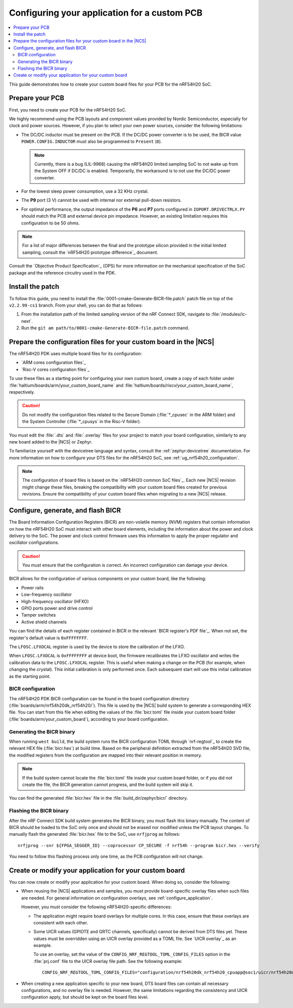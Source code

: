 .. _ug_nrf54h20_custom_pcb:

Configuring your application for a custom PCB
#############################################

.. contents::
   :local:
   :depth: 2

This guide demonstrates how to create your custom board files for your PCB for the nRF54H20 SoC.

Prepare your PCB
****************

First, you need to create your PCB for the nRF54H20 SoC.

We highly recommend using the PCB layouts and component values provided by Nordic Semiconductor, especially for clock and power sources.
However, if you plan to select your own power sources, consider the following limitations:

* The DC/DC inductor must be present on the PCB.
  If the DC/DC power converter is to be used, the BICR value ``POWER.CONFIG.INDUCTOR`` must also be programmed to ``Present`` (``0``).

  .. note::
     Currently, there is a bug (LIL-9968) causing the nRF54H20 limited sampling SoC to not wake up from the System OFF if DC/DC is enabled.
     Temporarily, the workaround is to not use the DC/DC power converter.

* For the lowest sleep power consumption, use a 32 KHz crystal.
* The **P9** port (3 V) cannot be used with internal nor external pull-down resistors.
* For optimal performance, the output impedance of the **P6** and **P7** ports configured in ``IOPORT.DRIVECTRLX.PY`` should match the PCB and external device pin impedance.
  However, an existing limitation requires this configuration to be 50 ohms.

.. note::
   For a list of major differences between the final and the prototype silicon provided in the initial limited sampling, consult the `nRF54H20 prototype difference`_ document.

Consult the `Objective Product Specification`_ (OPS) for more information on the mechanical specification of the SoC package and the reference circuitry used in the PDK.

Install the patch
*****************

To follow this guide, you need to install the :file:`0001-cmake-Generate-BICR-file.patch` patch file on top of the ``v2.2.99-cs1`` branch.
From your shell, you can do that as follows:

1. From the installation path of the limited sampling version of the nRF Connect SDK, navigate to :file:`/modules/ic-next`.
#. Run the ``git am path/to/0001-cmake-Generate-BICR-file.patch`` command.

Prepare the configuration files for your custom board in the |NCS|
******************************************************************

The nRF54H20 PDK uses multiple board files for its configuration:

* `ARM cores configuration files`_
* `Risc-V cores configuration files`_

To use these files as a starting point for configuring your own custom board, create a copy of each folder under :file:`haltium/boards/arm/your_custom_board_name` and :file:`haltium/boards/riscv/your_custom_board_name`, respectively.

.. caution::
   Do not modify the configuration files related to the Secure Domain (:file:`*_cpusec` in the ARM folder) and the System Controller (:file:`*_cpusys` in the Risc-V folder).

You must edit the :file:`.dts` and :file:`.overlay` files for your project to match your board configuration, similarly to any new board added to the |NCS| or Zephyr.

To familiarize yourself with the devicetree language and syntax, consult the :ref:`zephyr:devicetree` documentation.
For more information on how to configure your DTS files for the nRF54H20 SoC, see :ref:`ug_nrf54h20_configuration`.

.. note::
   The configuration of board files is based on the `nRF54H20 common SoC files`_.
   Each new |NCS| revision might change these files, breaking the compatibility with your custom board files created for previous revisions.
   Ensure the compatibility of your custom board files when migrating to a new |NCS| release.

Configure, generate, and flash BICR
***********************************

The Board Information Configuration Registers (BICR) are non-volatile memory (NVM) registers that contain information on how the nRF54H20 SoC must interact with other board elements, including the information about the power and clock delivery to the SoC.
The power and clock control firmware uses this information to apply the proper regulator and oscillator configurations.

.. caution::
   You must ensure that the configuration is correct.
   An incorrect configuration can damage your device.

BICR allows for the configuration of various components on your custom board, like the following:

* Power rails
* Low-frequency oscillator
* High-frequency oscillator (HFXO)
* GPIO ports power and drive control
* Tamper switches
* Active shield channels

You can find the details of each register contained in BICR in the relevant `BICR register's PDF file`_.
When not set, the register's default value is ``0xFFFFFFFF``.

The ``LFOSC.LFXOCAL`` register is used by the device to store the calibration of the LFXO.

When ``LFOSC.LFXOCAL`` is ``0xFFFFFFFF`` at device boot, the firmware recalibrates the LFXO oscillator and writes the calibration data to the ``LFOSC.LFXOCAL`` register.
This is useful when making a change on the PCB (for example, when changing the crystal).
This initial calibration is only performed once.
Each subsequent start will use this initial calibration as the starting point.

BICR configuration
==================

The nRF54H20 PDK BICR configuration can be found in the board configuration directory (:file:`boards/arm/nrf54h20dk_nrf54h20/`).
This file is used by the |NCS| build system to generate a corresponding HEX file.
You can start from this file when editing the values of the :file:`bicr.toml` file inside your custom board folder (:file:`boards/arm/your_custom_board`), according to your board configuration.

Generating the BICR binary
==========================

When running ``west build``, the build system runs the BICR configuration TOML through `nrf-regtool`_ to create the relevant HEX file (:file:`bicr.hex`) at build time.
Based on the peripheral definition extracted from the nRF54H20 SVD file, the modified registers from the configuration are mapped into their relevant position in memory.

.. note::
   If the build system cannot locate the :file:`bicr.toml` file inside your custom board folder, or if you did not create the file, the BICR generation cannot progress, and the build system will skip it.

You can find the generated :file:`bicr.hex` file in the :file:`build_dir/zephyr/bicr/` directory.

Flashing the BICR binary
========================

After the nRF Connect SDK build system generates the BICR binary, you must flash this binary manually.
The content of BICR should be loaded to the SoC only once and should not be erased nor modified unless the PCB layout changes.
To manually flash the generated :file:`bicr.hex` file to the SoC, use ``nrfjprog`` as follows::

    nrfjprog --snr ${FPGA_SEGGER_ID} --coprocessor CP_SECURE -f nrf54h --program bicr.hex --verify

You need to follow this flashing process only one time, as the PCB configuration will not change.

Create or modify your application for your custom board
*******************************************************

You can now create or modify your application for your custom board.
When doing so, consider the following:

* When reusing the |NCS| applications and samples, you must provide board-specific overlay files when such files are needed.
  For general information on configuration overlays, see :ref:`configure_application`.

  However, you must consider the following nRF54H20-specific differences:

  * The application might require board overlays for multiple cores.
    In this case, ensure that these overlays are consistent with each other.
  * Some UICR values (GPIOTE and GRTC channels, specifically) cannot be derived from DTS files yet.
    These values must be overridden using an UICR overlay provided as a TOML file.
    See `UICR overlay`_ as an example.

    To use an overlay, set the value of the ``CONFIG_NRF_REGTOOL_TOML_CONFIG_FILES`` option in the :file:`prj.conf` file to the UICR overlay file path.
    See the following example::

      CONFIG_NRF_REGTOOL_TOML_CONFIG_FILES="configuration/nrf54h20dk_nrf54h20_cpuapp@soc1/uicr/nrf54h20dk_nrf54h20_cpuapp@soc1.toml"

* When creating a new application specific to your new board, DTS board files can contain all necessary configurations, and no overlay file is needed.
  However, the same limitations regarding the consistency and UICR configuration apply, but should be kept on the board files level.
